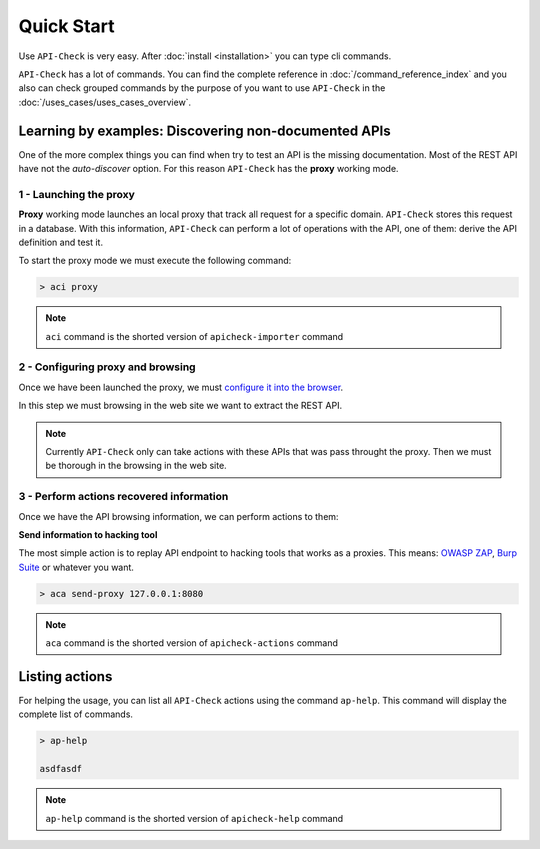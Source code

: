Quick Start
===========

Use ``API-Check`` is very easy. After :doc:`install <installation>` you can type cli commands.

``API-Check`` has a lot of commands. You can find the complete reference in :doc:`/command_reference_index` and you also can check grouped commands by the purpose of you want to use ``API-Check`` in the :doc:`/uses_cases/uses_cases_overview`.

Learning by examples: Discovering non-documented APIs
-----------------------------------------------------

One of the more complex things you can find when try to test an API is the missing documentation. Most of the REST API have not the *auto-discover* option. For this reason ``API-Check`` has the **proxy** working mode.

1 - Launching the proxy
+++++++++++++++++++++++

**Proxy** working mode launches an local proxy that track all request for a specific domain. ``API-Check`` stores this request in a database. With this information, ``API-Check`` can perform a lot of operations with the API, one of them: derive the API definition and test it.

To start the proxy mode we must execute the following command:

.. code-block:: console

    > aci proxy

.. note::

    ``aci`` command is the shorted version of ``apicheck-importer`` command

2 - Configuring proxy and browsing
+++++++++++++++++++++++++++++++++++

Once we have been launched the proxy, we must `configure it into the browser <https://www2.aston.ac.uk/library/staff/mozillaproxy/index>`_.

In this step we must browsing in the web site we want to extract the REST API.

.. note::

    Currently ``API-Check`` only can take actions with these APIs that was pass throught the proxy. Then we must be thorough in the browsing in the web site.

3 - Perform actions recovered information
+++++++++++++++++++++++++++++++++++++++++

Once we have the API browsing information, we can perform actions to them:

**Send information to hacking tool**

The most simple action is to replay API endpoint to hacking tools that works as a proxies. This means: `OWASP ZAP <https://www.owasp.org/index.php/OWASP_Zed_Attack_Proxy_Project>`_, `Burp Suite <https://portswigger.net/burp>`_ or whatever you want.

.. code-block::

    > aca send-proxy 127.0.0.1:8080


.. note::

    ``aca`` command is the shorted version of ``apicheck-actions`` command

Listing actions
---------------

For helping the usage, you can list all ``API-Check`` actions using the command ``ap-help``. This command will display the complete list of commands.

.. code-block:: console

    > ap-help

    asdfasdf


.. note::

    ``ap-help`` command is the shorted version of ``apicheck-help`` command